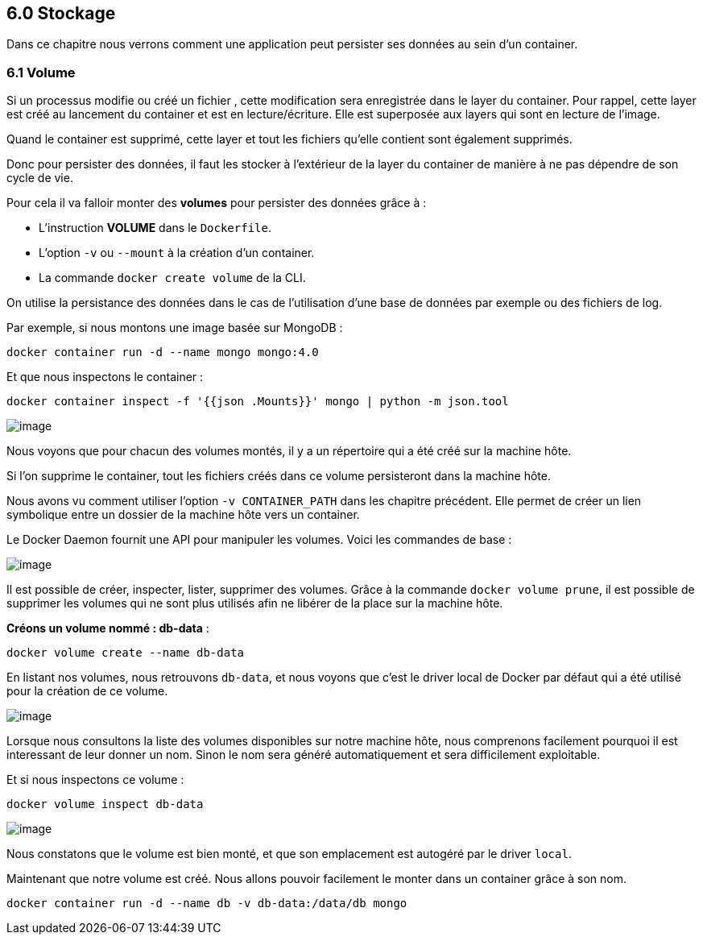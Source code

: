 == 6.0 Stockage

Dans ce chapitre nous verrons comment une application peut persister ses
données au sein d'un container.

=== 6.1 Volume

Si un processus modifie ou créé un fichier , cette modification sera
enregistrée dans le layer du container. Pour rappel, cette layer est
créé au lancement du container et est en lecture/écriture. Elle est
superposée aux layers qui sont en lecture de l'image.

Quand le container est supprimé, cette layer et tout les fichiers
qu'elle contient sont également supprimés.

Donc pour persister des données, il faut les stocker à l'extérieur de la
layer du container de manière à ne pas dépendre de son cycle de vie.

Pour cela il va falloir monter des *volumes* pour persister des données
grâce à :

* L'instruction *VOLUME* dans le `Dockerfile`.
* L'option `-v` ou `--mount` à la création d'un container.
* La commande `docker create volume` de la CLI.

On utilise la persistance des données dans le cas de l'utilisation d'une
base de données par exemple ou des fichiers de log.

Par exemple, si nous montons une image basée sur MongoDB :

[source,]
----
docker container run -d --name mongo mongo:4.0
----

Et que nous inspectons le container :

[source,]
----
docker container inspect -f '{{json .Mounts}}' mongo | python -m json.tool
----

image:img/docker/image101.png[image]

Nous voyons que pour chacun des volumes montés, il y a un répertoire qui
a été créé sur la machine hôte.

Si l'on supprime le container, tout les fichiers créés dans ce volume
persisteront dans la machine hôte.

Nous avons vu comment utiliser l'option `-v CONTAINER_PATH` dans les
chapitre précédent. Elle permet de créer un lien symbolique entre un
dossier de la machine hôte vers un container.

Le Docker Daemon fournit une API pour manipuler les volumes. Voici les
commandes de base :

image:img/docker/image102.png[image]

Il est possible de créer, inspecter, lister, supprimer des volumes.
Grâce à la commande `docker volume prune`, il est possible de supprimer
les volumes qui ne sont plus utilisés afin ne libérer de la place sur la
machine hôte.

*Créons un volume nommé : db-data* :

[source,]
----
docker volume create --name db-data
----

En listant nos volumes, nous retrouvons `db-data`, et nous voyons que
c'est le driver local de Docker par défaut qui a été utilisé pour la
création de ce volume.

image:img/docker/image103.png[image]

Lorsque nous consultons la liste des volumes disponibles sur notre
machine hôte, nous comprenons facilement pourquoi il est interessant de
leur donner un nom. Sinon le nom sera généré automatiquement et sera
difficilement exploitable.

Et si nous inspectons ce volume :

[source,]
----
docker volume inspect db-data
----

image:img/docker/image104.png[image]

Nous constatons que le volume est bien monté, et que son emplacement est
autogéré par le driver `local`.

Maintenant que notre volume est créé. Nous allons pouvoir facilement le
monter dans un container grâce à son nom.

[source,]
----
docker container run -d --name db -v db-data:/data/db mongo
----
